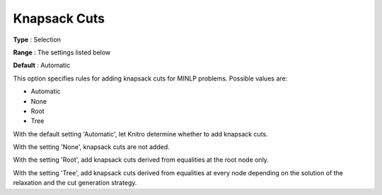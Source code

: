 .. _KNITRO_MIP_Cuts_-_Knapsack_cuts:


Knapsack Cuts
=============



**Type** :	Selection	

**Range** :	The settings listed below	

**Default** :	Automatic	



This option specifies rules for adding knapsack cuts for MINLP problems. Possible values are:



*	Automatic
*	None
*	Root
*	Tree




With the default setting 'Automatic', let Knitro determine whether to add knapsack cuts.





With the setting 'None', knapsack cuts are not added.





With the setting 'Root', add knapsack cuts derived from equalities at the root node only.





With the setting 'Tree', add knapsack cuts derived from equalities at every node depending on the solution of the relaxation and the cut generation strategy.

